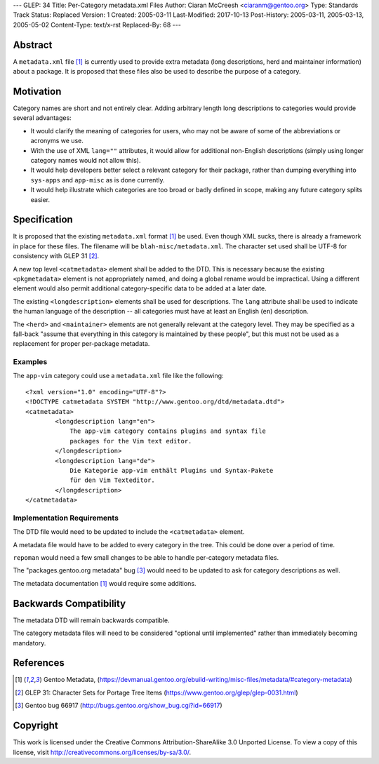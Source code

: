 ---
GLEP: 34
Title: Per-Category metadata.xml Files
Author: Ciaran McCreesh <ciaranm@gentoo.org>
Type: Standards Track
Status: Replaced
Version: 1
Created: 2005-03-11
Last-Modified: 2017-10-13
Post-History: 2005-03-11, 2005-03-13, 2005-05-02
Content-Type: text/x-rst
Replaced-By: 68
---

Abstract
========

A ``metadata.xml`` file [1]_ is currently used to provide extra metadata
(long descriptions, herd and maintainer information) about a package. It
is proposed that these files also be used to describe the purpose of a
category.

Motivation
==========

Category names are short and not entirely clear. Adding arbitrary length
long descriptions to categories would provide several advantages:

* It would clarify the meaning of categories for users, who may not be
  aware of some of the abbreviations or acronyms we use.

* With the use of XML ``lang=""`` attributes, it would allow for
  additional non-English descriptions (simply using longer category names
  would not allow this).

* It would help developers better select a relevant category for their
  package, rather than dumping everything into ``sys-apps`` and
  ``app-misc`` as is done currently.

* It would help illustrate which categories are too broad or badly defined
  in scope, making any future category splits easier.

Specification
=============

It is proposed that the existing ``metadata.xml`` format [1]_ be used.
Even though XML sucks, there is already a framework in place for these
files.  The filename will be ``blah-misc/metadata.xml``. The character set
used shall be UTF-8 for consistency with GLEP 31 [2]_.

A new top level ``<catmetadata>`` element shall be added to the DTD. This
is necessary because the existing ``<pkgmetadata>`` element is not
appropriately named, and doing a global rename would be impractical. Using
a different element would also permit additional category-specific data to
be added at a later date.

The existing ``<longdescription>`` elements shall be used for
descriptions. The ``lang`` attribute shall be used to indicate the human
language of the description -- all categories must have at least an
English (``en``) description.

The ``<herd>`` and ``<maintainer>`` elements are not generally relevant at
the category level. They may be specified as a fall-back "assume that
everything in this category is maintained by these people", but this must
not be used as a replacement for proper per-package metadata.


Examples
--------

The ``app-vim`` category could use a ``metadata.xml`` file like the
following: ::

    <?xml version="1.0" encoding="UTF-8"?>
    <!DOCTYPE catmetadata SYSTEM "http://www.gentoo.org/dtd/metadata.dtd">
    <catmetadata>
            <longdescription lang="en">
                The app-vim category contains plugins and syntax file
                packages for the Vim text editor.
            </longdescription>
            <longdescription lang="de">
                Die Kategorie app-vim enthält Plugins und Syntax-Pakete
                für den Vim Texteditor.
            </longdescription>
    </catmetadata>

Implementation Requirements
---------------------------

The DTD file would need to be updated to include the ``<catmetadata>``
element.

A metadata file would have to be added to every category in the tree. This
could be done over a period of time.

``repoman`` would need a few small changes to be able to handle
per-category metadata files.

The "packages.gentoo.org metadata" bug [3]_ would need to be
updated to ask for category descriptions as well.

The metadata documentation [1]_ would require some additions.

Backwards Compatibility
=======================

The metadata DTD will remain backwards compatible.

The category metadata files will need to be considered "optional until
implemented" rather than immediately becoming mandatory.

References
==========

.. [1] Gentoo Metadata,
       (https://devmanual.gentoo.org/ebuild-writing/misc-files/metadata/#category-metadata)
.. [2] GLEP 31: Character Sets for Portage Tree Items
       (https://www.gentoo.org/glep/glep-0031.html)
.. [3] Gentoo bug 66917
       (http://bugs.gentoo.org/show_bug.cgi?id=66917)

Copyright
=========

This work is licensed under the Creative Commons Attribution-ShareAlike 3.0
Unported License.  To view a copy of this license, visit
http://creativecommons.org/licenses/by-sa/3.0/.

.. vim: set tw=74 fileencoding=utf-8 :
